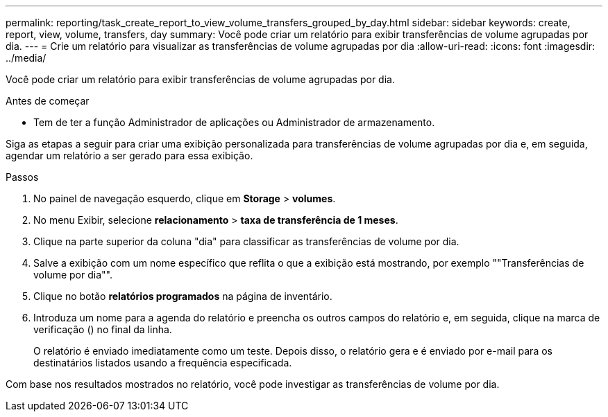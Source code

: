 ---
permalink: reporting/task_create_report_to_view_volume_transfers_grouped_by_day.html 
sidebar: sidebar 
keywords: create, report, view, volume, transfers, day 
summary: Você pode criar um relatório para exibir transferências de volume agrupadas por dia. 
---
= Crie um relatório para visualizar as transferências de volume agrupadas por dia
:allow-uri-read: 
:icons: font
:imagesdir: ../media/


[role="lead"]
Você pode criar um relatório para exibir transferências de volume agrupadas por dia.

.Antes de começar
* Tem de ter a função Administrador de aplicações ou Administrador de armazenamento.


Siga as etapas a seguir para criar uma exibição personalizada para transferências de volume agrupadas por dia e, em seguida, agendar um relatório a ser gerado para essa exibição.

.Passos
. No painel de navegação esquerdo, clique em *Storage* > *volumes*.
. No menu Exibir, selecione *relacionamento* > *taxa de transferência de 1 meses*.
. Clique na parte superior da coluna "dia" para classificar as transferências de volume por dia.
. Salve a exibição com um nome específico que reflita o que a exibição está mostrando, por exemplo ""Transferências de volume por dia"".
. Clique no botão *relatórios programados* na página de inventário.
. Introduza um nome para a agenda do relatório e preencha os outros campos do relatório e, em seguida, clique na marca de verificação (image:../media/blue_check.gif[""]) no final da linha.
+
O relatório é enviado imediatamente como um teste. Depois disso, o relatório gera e é enviado por e-mail para os destinatários listados usando a frequência especificada.



Com base nos resultados mostrados no relatório, você pode investigar as transferências de volume por dia.
